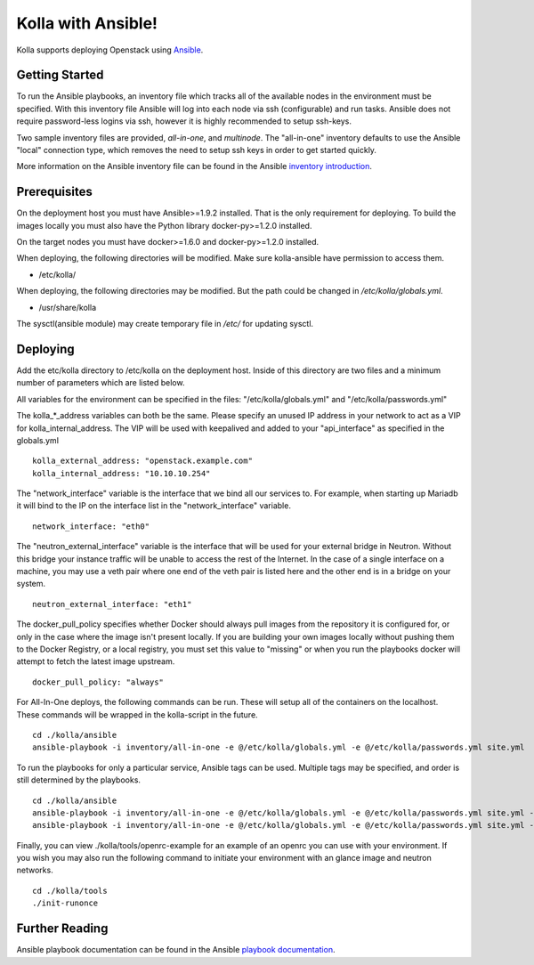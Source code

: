 Kolla with Ansible!
===================

Kolla supports deploying Openstack using
`Ansible <https://docs.ansible.com>`__.

Getting Started
---------------

To run the Ansible playbooks, an inventory file which tracks all of the
available nodes in the environment must be specified. With this
inventory file Ansible will log into each node via ssh (configurable)
and run tasks. Ansible does not require password-less logins via ssh,
however it is highly recommended to setup ssh-keys.

Two sample inventory files are provided, *all-in-one*, and *multinode*.
The "all-in-one" inventory defaults to use the Ansible "local"
connection type, which removes the need to setup ssh keys in order to
get started quickly.

More information on the Ansible inventory file can be found in the Ansible
`inventory introduction <https://docs.ansible.com/intro_inventory.html>`__.

Prerequisites
-------------

On the deployment host you must have Ansible>=1.9.2 installed. That is
the only requirement for deploying. To build the images locally you must
also have the Python library docker-py>=1.2.0 installed.

On the target nodes you must have docker>=1.6.0 and docker-py>=1.2.0
installed.

When deploying, the following directories will be modified. Make sure
kolla-ansible have permission to access them.

- /etc/kolla/

When deploying, the following directories may be modified. But the path
could be changed in `/etc/kolla/globals.yml`.

- /usr/share/kolla

The sysctl(ansible module) may create temporary file in `/etc/` for
updating sysctl.

Deploying
---------

Add the etc/kolla directory to /etc/kolla on the deployment host. Inside
of this directory are two files and a minimum number of parameters which
are listed below.

All variables for the environment can be specified in the files:
"/etc/kolla/globals.yml" and "/etc/kolla/passwords.yml"

The kolla\_\*\_address variables can both be the same. Please specify
an unused IP address in your network to act as a VIP for
kolla\_internal\_address. The VIP will be used with keepalived and
added to your "api\_interface" as specified in the globals.yml

::

    kolla_external_address: "openstack.example.com"
    kolla_internal_address: "10.10.10.254"

The "network\_interface" variable is the interface that we bind all our
services to. For example, when starting up Mariadb it will bind to the
IP on the interface list in the "network\_interface" variable.

::

    network_interface: "eth0"

The "neutron\_external\_interface" variable is the interface that will
be used for your external bridge in Neutron. Without this bridge your
instance traffic will be unable to access the rest of the Internet. In
the case of a single interface on a machine, you may use a veth pair
where one end of the veth pair is listed here and the other end is in a
bridge on your system.

::

    neutron_external_interface: "eth1"

The docker\_pull\_policy specifies whether Docker should always pull
images from the repository it is configured for, or only in the case
where the image isn't present locally. If you are building your own
images locally without pushing them to the Docker Registry, or a local
registry, you must set this value to "missing" or when you run the
playbooks docker will attempt to fetch the latest image upstream.

::

    docker_pull_policy: "always"

For All-In-One deploys, the following commands can be run. These will
setup all of the containers on the localhost. These commands will be
wrapped in the kolla-script in the future.

::

    cd ./kolla/ansible
    ansible-playbook -i inventory/all-in-one -e @/etc/kolla/globals.yml -e @/etc/kolla/passwords.yml site.yml

To run the playbooks for only a particular service, Ansible tags can be
used. Multiple tags may be specified, and order is still determined by
the playbooks.

::

    cd ./kolla/ansible
    ansible-playbook -i inventory/all-in-one -e @/etc/kolla/globals.yml -e @/etc/kolla/passwords.yml site.yml --tags rabbitmq
    ansible-playbook -i inventory/all-in-one -e @/etc/kolla/globals.yml -e @/etc/kolla/passwords.yml site.yml --tags rabbitmq,mariadb

Finally, you can view ./kolla/tools/openrc-example for an example of an
openrc you can use with your environment. If you wish you may also run
the following command to initiate your environment with an glance image
and neutron networks.

::

    cd ./kolla/tools
    ./init-runonce

Further Reading
---------------

Ansible playbook documentation can be found in the Ansible
`playbook documentation <http://docs.ansible.com/playbooks.html>`__.
